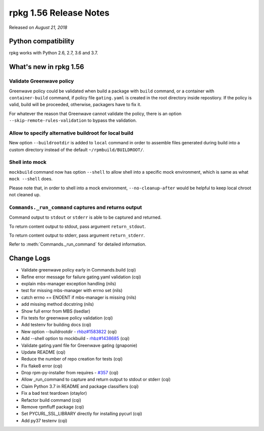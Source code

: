 .. _release-notes-1.56:

rpkg 1.56 Release Notes
=======================

Released on *August 21, 2018*

Python compatibility
--------------------

rpkg works with Python 2.6, 2.7, 3.6 and 3.7.

What's new in rpkg 1.56
-----------------------

Validate Greenwave policy
~~~~~~~~~~~~~~~~~~~~~~~~~

Greenwave policy could be validated when build a package with ``build``
command, or a container with ``container-build`` command, if policy file
``gating.yaml`` is created in the root directory inside repostiory. If
the policy is valid, build will be proceeded, otherwise, packagers
have to fix it.

For whatever the reason that Greenwave cannot validate the policy,
there is an option ``--skip-remote-rules-validation`` to bypass the
validation.

Allow to specify alternative buildroot for local build
~~~~~~~~~~~~~~~~~~~~~~~~~~~~~~~~~~~~~~~~~~~~~~~~~~~~~~

New option ``--buildrootdir`` is added to ``local`` command in order
to assemble files generated during build into a custom directory
instead of the default ``~/rpmbuild/BUILDROOT/``.

Shell into mock
~~~~~~~~~~~~~~~

``mockbuild`` command now has option ``--shell`` to allow shell into a
specific mock environment, which is same as what ``mock --shell``
does.

Please note that, in order to shell into a mock environment,
``--no-cleanup-after`` would be helpful to keep local chroot not
cleaned up.

``Commands._run_command`` captures and returns output
~~~~~~~~~~~~~~~~~~~~~~~~~~~~~~~~~~~~~~~~~~~~~~~~~~~~~

Command output to ``stdout`` or ``stderr`` is able to be captured and
returned.

To return content output to stdout, pass argument ``return_stdout``.

To return content output to stderr, pass argument ``return_stderr``.

Refer to :meth:`Commands._run_command` for detailed information.

Change Logs
-----------

* Validate greenwave policy early in Commands.build (cqi)
* Refine error message for failure gating.yaml validation (cqi)
* explain mbs-manager exception handling (nils)
* test for missing mbs-manager with errno set (nils)
* catch errno == ENOENT if mbs-manager is missing (nils)
* add missing method docstring (nils)
* Show full error from MBS (lsedlar)
* Fix tests for greenwave policy validation (cqi)
* Add testenv for building docs (cqi)
* New option --buildrootdir - `rhbz#1583822`_ (cqi)
* Add --shell option to mockbuild - `rhbz#1438685`_ (cqi)
* Validate gating.yaml file for Greenwave gating (gnaponie)
* Update README (cqi)
* Reduce the number of repo creation for tests (cqi)
* Fix flake8 error (cqi)
* Drop rpm-py-installer from requires - `#357`_ (cqi)
* Allow _run_command to capture and return output to stdout or stderr (cqi)
* Claim Python 3.7 in README and package classifiers (cqi)
* Fix a bad test teardown (otaylor)
* Refactor build command (cqi)
* Remove rpmfluff package (cqi)
* Set PYCURL_SSL_LIBRARY directly for installing pycurl (cqi)
* Add py37 testenv (cqi)

.. _`#357`: https://pagure.io/rpkg/issue/357
.. _`rhbz#1438685`: https://bugzilla.redhat.com/show_bug.cgi?id=1438685
.. _`rhbz#1583822`: https://bugzilla.redhat.com/show_bug.cgi?id=1583822
